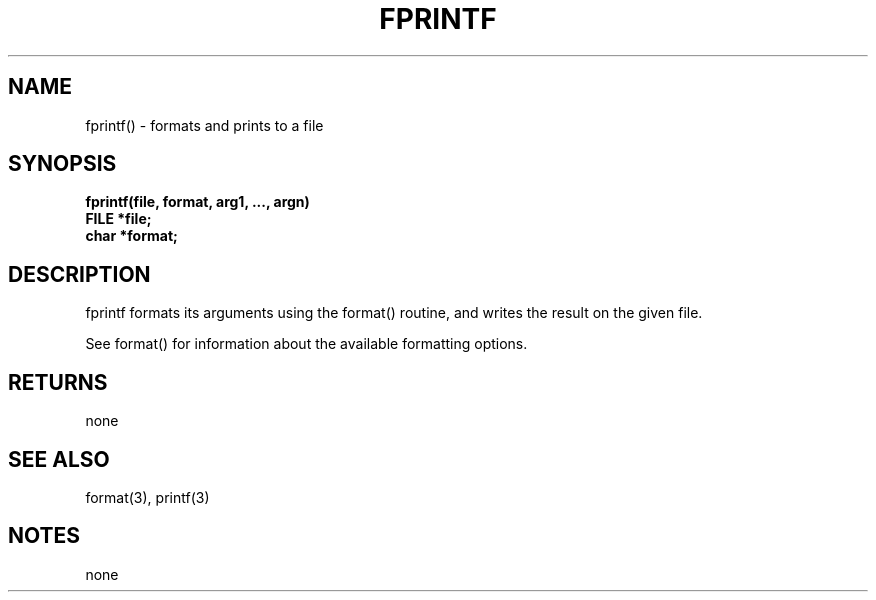 . \"  Manual Seite fuer fprintf
. \" @(#)fprintf.3	1.1
. \"
.if t .ds a \v'-0.55m'\h'0.00n'\z.\h'0.40n'\z.\v'0.55m'\h'-0.40n'a
.if t .ds o \v'-0.55m'\h'0.00n'\z.\h'0.45n'\z.\v'0.55m'\h'-0.45n'o
.if t .ds u \v'-0.55m'\h'0.00n'\z.\h'0.40n'\z.\v'0.55m'\h'-0.40n'u
.if t .ds A \v'-0.77m'\h'0.25n'\z.\h'0.45n'\z.\v'0.77m'\h'-0.70n'A
.if t .ds O \v'-0.77m'\h'0.25n'\z.\h'0.45n'\z.\v'0.77m'\h'-0.70n'O
.if t .ds U \v'-0.77m'\h'0.30n'\z.\h'0.45n'\z.\v'0.77m'\h'-.75n'U
.if t .ds s \(*b
.if t .ds S SS
.if n .ds a ae
.if n .ds o oe
.if n .ds u ue
.if n .ds s sz
.TH FPRINTF 3 "15. Juli 1988" "J\*org Schilling" "Schily\'s LIBRARY FUNCTIONS"
.SH NAME
fprintf() \- formats and prints to a file
.SH SYNOPSIS
.nf
.B
fprintf(file, format, arg1, \|.\|.\|., argn)
.B	FILE *file;
.B	char *format;
.fi
.SH DESCRIPTION
fprintf formats its arguments using the format() routine, and
writes the result on the given file.
.PP
See format() for information about the available formatting
options.
.SH RETURNS
none
.SH "SEE ALSO"
format(3), printf(3)
.SH NOTES
none
